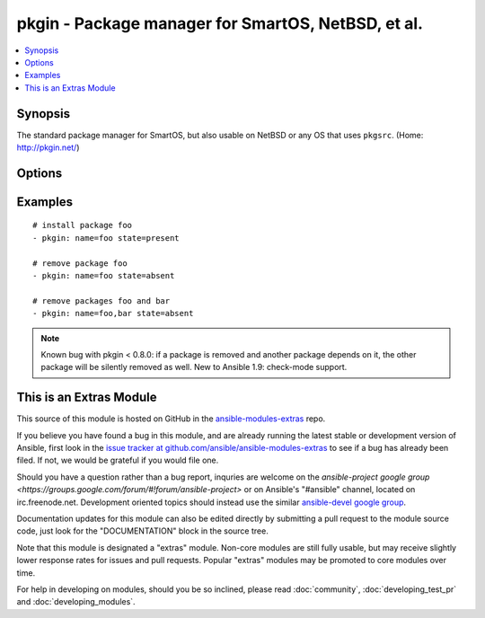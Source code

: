 .. _pkgin:


pkgin - Package manager for SmartOS, NetBSD, et al.
+++++++++++++++++++++++++++++++++++++++++++++++++++

.. contents::
   :local:
   :depth: 1



Synopsis
--------

.. versionadded:: 1.0

The standard package manager for SmartOS, but also usable on NetBSD or any OS that uses ``pkgsrc``.  (Home: http://pkgin.net/)

Options
-------

.. raw:: html

    <table border=1 cellpadding=4>
    <tr>
    <th class="head">parameter</th>
    <th class="head">required</th>
    <th class="head">default</th>
    <th class="head">choices</th>
    <th class="head">comments</th>
    </tr>
            <tr>
    <td>name</td>
    <td>yes</td>
    <td></td>
        <td><ul></ul></td>
        <td>Name of package to install/remove;multiple names may be given, separated by commas</td>
    </tr>
            <tr>
    <td>state</td>
    <td>no</td>
    <td>present</td>
        <td><ul><li>present</li><li>absent</li></ul></td>
        <td>Intended state of the package</td>
    </tr>
        </table>


Examples
--------

.. raw:: html

    <br/>


::

    # install package foo
    - pkgin: name=foo state=present
    
    # remove package foo
    - pkgin: name=foo state=absent
    
    # remove packages foo and bar
    - pkgin: name=foo,bar state=absent

.. note:: Known bug with pkgin < 0.8.0: if a package is removed and another package depends on it, the other package will be silently removed as well.  New to Ansible 1.9: check-mode support.


    
This is an Extras Module
------------------------

This source of this module is hosted on GitHub in the `ansible-modules-extras <http://github.com/ansible/ansible-modules-extras>`_ repo.
  
If you believe you have found a bug in this module, and are already running the latest stable or development version of Ansible, first look in the `issue tracker at github.com/ansible/ansible-modules-extras <http://github.com/ansible/ansible-modules-extras>`_ to see if a bug has already been filed.  If not, we would be grateful if you would file one.

Should you have a question rather than a bug report, inquries are welcome on the `ansible-project google group <https://groups.google.com/forum/#!forum/ansible-project>` or on Ansible's "#ansible" channel, located on irc.freenode.net.   Development oriented topics should instead use the similar `ansible-devel google group <https://groups.google.com/forum/#!forum/ansible-devel>`_.

Documentation updates for this module can also be edited directly by submitting a pull request to the module source code, just look for the "DOCUMENTATION" block in the source tree.

Note that this module is designated a "extras" module.  Non-core modules are still fully usable, but may receive slightly lower response rates for issues and pull requests.
Popular "extras" modules may be promoted to core modules over time.

    
For help in developing on modules, should you be so inclined, please read :doc:`community`, :doc:`developing_test_pr` and :doc:`developing_modules`.

